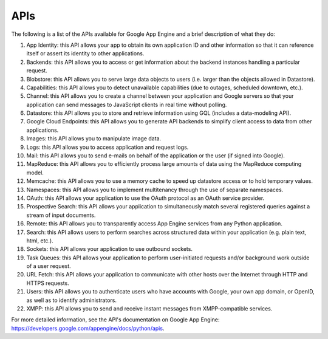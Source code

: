 APIs
=====================================

The following is a list of the APIs available for Google App Engine and a brief description of what they do:

1. App Identity: this API allows your app to obtain its own application ID and other information so that it can reference itself or assert its identity to other applications.
2. Backends: this API allows you to access or get information about the backend instances handling a particular request.
3. Blobstore: this API allows you to serve large data objects to users (i.e. larger than the objects allowed in Datastore).
4. Capabilities: this API allows you to detect unavailable capabilities (due to outages, scheduled downtown, etc.).
5. Channel: this API allows you to create a channel between your application and Google servers so that your application can send messages to JavaScript clients in real time without polling.
6. Datastore: this API allows you to store and retrieve information using GQL (includes a data-modeling API).
7. Google Cloud Endpoints: this API allows you to generate API backends to simplify client access to data from other applications.
8. Images: this API allows you to manipulate image data.
9. Logs: this API allows you to access application and request logs.
10. Mail: this API allows you to send e-mails on behalf of the application or the user (if signed into Google).
11. MapReduce: this API allows you to efficiently process large amounts of data using the MapReduce computing model.
12. Memcache: this API allows you to use a memory cache to speed up datastore access or to hold temporary values.
13. Namespaces: this API allows you to implement multitenancy through the use of separate namespaces.
14. OAuth: this API allows your application to use the OAuth protocol as an OAuth service provider.
15. Prospective Search: this API allows your application to simultaneously match several registered queries against a stream of input documents.
16. Remote: this API allows you to transparently access App Engine services from any Python application.
17. Search: this API allows users to perform searches across structured data within your application (e.g. plain text, html, etc.).
18. Sockets: this API allows your application to use outbound sockets.
19. Task Queues: this API allows your application to perform user-initiated requests and/or background work outside of a user request.
20. URL Fetch: this API allows your application to communicate with other hosts over the Internet through HTTP and HTTPS requests.
21. Users: this API allows you to authenticate users who have accounts with Google, your own app domain, or OpenID, as well as to identify administrators.
22. XMPP: this API allows you to send and receive instant messages from XMPP-compatible services.

For more detailed information, see the API's documentation on Google App Engine: https://developers.google.com/appengine/docs/python/apis.